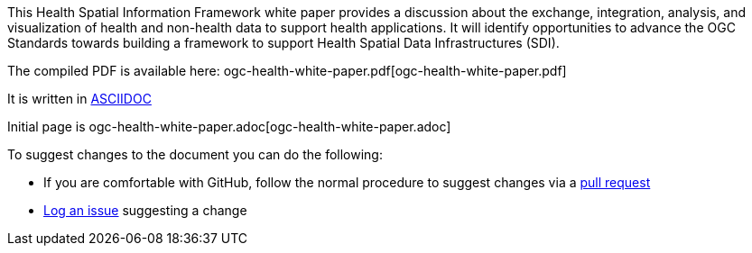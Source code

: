 This Health Spatial Information Framework white paper provides a discussion about the exchange, integration, analysis, and visualization of health and non-health data to support health applications.  It will identify opportunities to advance the OGC Standards towards building a framework to support Health Spatial Data Infrastructures (SDI).

The compiled PDF is available here: ogc-health-white-paper.pdf[ogc-health-white-paper.pdf]

It is written in http://asciidoctor.org/docs/user-manual/[ASCIIDOC]

Initial page is ogc-health-white-paper.adoc[ogc-health-white-paper.adoc]

To suggest changes to the document you can do the following:

- If you are comfortable with GitHub, follow the normal procedure to suggest changes via a https://help.github.com/categories/collaborating-with-issues-and-pull-requests/[pull request]
- https://help.github.com/articles/creating-an-issue/[Log an issue] suggesting a change

